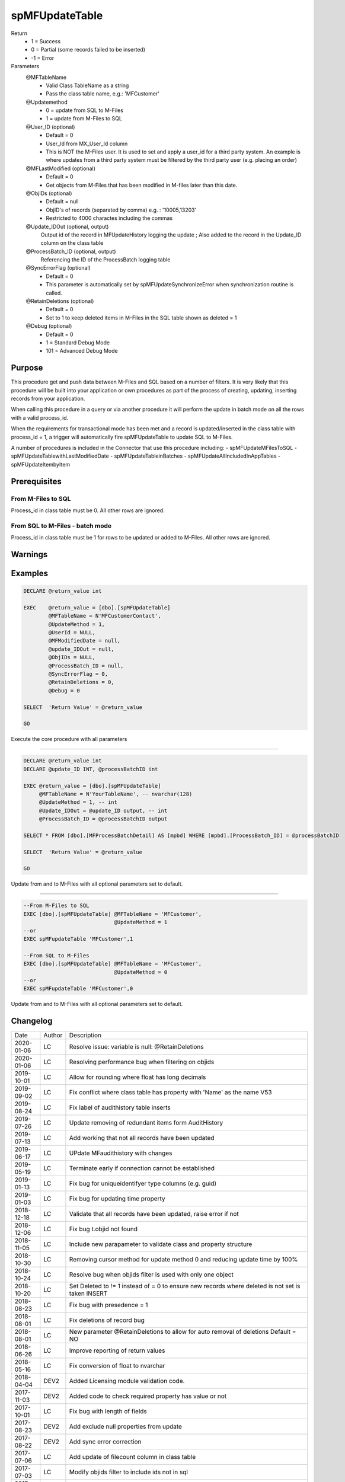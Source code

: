 
===============
spMFUpdateTable
===============

Return
  - 1 = Success
  - 0 = Partial (some records failed to be inserted)
  - -1 = Error
Parameters
  @MFTableName
    - Valid Class TableName as a string
    - Pass the class table name, e.g.: 'MFCustomer'
  @Updatemethod
    - 0 = update from SQL to M-Files
    - 1 = update from M-Files to SQL
  @User_ID (optional)
    - Default = 0
    - User_Id from MX_User_Id column
    - This is NOT the M-Files user.  It is used to set and apply a user_id for a third party system. An example is where updates from a third party system must be filtered by the third party user (e.g. placing an order)
  @MFLastModified (optional)
    - Default = 0
    - Get objects from M-Files that has been modified in M-files later than this date.
  @ObjIDs (optional)
    - Default = null
    - ObjID's of records (separated by comma) e.g. : '10005,13203'
    - Restricted to 4000 charactes including the commas
  @Update_IDOut (optional, output)
    Output id of the record in MFUpdateHistory logging the update ; Also added to the record in the Update_ID column on the class table
  @ProcessBatch_ID (optional, output)
    Referencing the ID of the ProcessBatch logging table
  @SyncErrorFlag (optional)
    - Default = 0
    - This parameter is automatically set by spMFUpdateSynchronizeError when synchronization routine is called.
  @RetainDeletions (optional)
    - Default = 0
    - Set to 1 to keep deleted items in M-Files in the SQL table shown as deleted = 1
  @Debug (optional)
    - Default = 0
    - 1 = Standard Debug Mode
    - 101 = Advanced Debug Mode

Purpose
=======

This procedure get and push data between M-Files and SQL based on a number of filters.  It is very likely that this procedure will be built into your application or own procedures as part of the process of creating, updating, inserting records from your application.

When calling this procedure in a query or via another procedure it will perform the update in batch mode on all the rows with a valid process_id.

When the requirements for transactional mode has been met and a record is updated/inserted in the class table with process_id = 1, a trigger will automatically fire spMFUpdateTable to update SQL to M-Files.

A number of procedures is included in the Connector that use this procedure including:
- spMFUpdateMFilesToSQL
- spMFUpdateTablewithLastModifiedDate
- spMFUpdateTableinBatches
- spMFUpdateAllIncludedInAppTables
- spMFUpdateItembyItem

Prerequisites
=============

From M-Files to SQL
-------------------
Process_id in class table must be 0. All other rows are ignored.


From SQL to M-Files - batch mode
--------------------------------
Process_id in class table must be 1 for rows to be updated or added to M-Files. All other rows are ignored.

Warnings
========

Examples
========

.. code:: sql

    DECLARE @return_value int

    EXEC    @return_value = [dbo].[spMFUpdateTable]
            @MFTableName = N'MFCustomerContact',
            @UpdateMethod = 1,
            @UserId = NULL,
            @MFModifiedDate = null,
            @update_IDOut = null,
            @ObjIDs = NULL,
            @ProcessBatch_ID = null,
            @SyncErrorFlag = 0,
            @RetainDeletions = 0,
            @Debug = 0

    SELECT  'Return Value' = @return_value

    GO

Execute the core procedure with all parameters

----

.. code:: sql

    DECLARE @return_value int
    DECLARE @update_ID INT, @processBatchID int

    EXEC @return_value = [dbo].[spMFUpdateTable]
         @MFTableName = N'YourTableName', -- nvarchar(128)
         @UpdateMethod = 1, -- int
         @Update_IDOut = @update_ID output, -- int
         @ProcessBatch_ID = @processBatchID output

    SELECT * FROM [dbo].[MFProcessBatchDetail] AS [mpbd] WHERE [mpbd].[ProcessBatch_ID] = @processBatchID

    SELECT  'Return Value' = @return_value

    GO

Update from and to M-Files with all optional parameters set to default.

----

.. code:: sql

    --From M-Files to SQL
    EXEC [dbo].[spMFUpdateTable] @MFTableName = 'MFCustomer',
                                 @UpdateMethod = 1
    --or
    EXEC spMFupdateTable 'MFCustomer',1

    --From SQL to M-Files
    EXEC [dbo].[spMFUpdateTable] @MFTableName = 'MFCustomer',
                                 @UpdateMethod = 0
    --or
    EXEC spMFupdateTable 'MFCustomer',0

Update from and to M-Files with all optional parameters set to default.

Changelog
=========

==========  =========  ========================================================
Date        Author     Description
----------  ---------  --------------------------------------------------------
2020-01-06  LC         Resolve issue: variable is null: @RetainDeletions
2020-01-06  LC         Resolving performance bug when filtering on objids  
2019-10-01  LC         Allow for rounding where float has long decimals
2019-09-02  LC         Fix conflict where class table has property with 'Name' as the name V53
2019-08-24  LC         Fix label of audithistory table inserts
2019-07-26  LC         Update removing of redundant items form AuditHistory
2019-07-13  LC         Add working that not all records have been updated
2019-06-17  LC         UPdate MFaudithistory with changes
2019-05-19  LC         Terminate early if connection cannot be established
2019-01-13  LC         Fix bug for uniqueidentifyer type columns (e.g. guid)
2019-01-03  LC         Fix bug for updating time property
2018-12-18  LC         Validate that all records have been updated, raise error if not
2018-12-06  LC         Fix bug t.objid not found
2018-11-05  LC         Include new parapameter to validate class and property structure
2018-10-30  LC         Removing cursor method for update method 0 and reducing update time by 100%
2018-10-24  LC         Resolve bug when objids filter is used with only one object
2018-10-20  LC         Set Deleted to != 1 instead of = 0 to ensure new records where deleted is not set is taken INSERT
2018-08-23  LC         Fix bug with presedence = 1
2018-08-01  LC         Fix deletions of record bug
2018-08-01  LC         New parameter @RetainDeletions to allow for auto removal of deletions Default = NO
2018-06-26  LC         Improve reporting of return values
2018-05-16  LC         Fix conversion of float to nvarchar
2018-04-04  DEV2       Added Licensing module validation code.
2017-11-03  DEV2       Added code to check required property has value or not
2017-10-01  LC         Fix bug with length of fields
2017-08-23  DEV2       Add exclude null properties from update
2017-08-22  DEV2       Add sync error correction
2017-07-06  LC         Add update of filecount column in class table
2017-07-03  LC         Modify objids filter to include ids not in sql
2017-06-22  LC         Add ability to modify external_id
2107-05-12  LC         Set processbatchdetail column detail
2016-10-10  LC         Change of name of settings table
2016-09-21  LC         Removed @UserName,@Password,@NetworkAddress and @VaultName parameters and fectch it as comma separated list in @VaultSettings parameter dbo.fnMFVaultSettings() function
2016-08-22  LC         Change objids to NVARCHAR(4000)
2016-08-22  LC         Update settings index
2016-08-20  LC         Add Update_ID as output paramter
2016-08-18  LC         Add defaults to parameters
2016-03-10  DEV2       New input variable added (@ObjIDs)
2016-03-10  DEV2       Input variable @FromCreateDate  changed to @MFModifiedDate
2016-02-22  LC         Improve debugging information; Remove is_template message when updatemethod = 1
2015-07-18  DEV2       New parameter add in spMFCreateObjectInternal
2015-06-30  DEV2       New error Tracing and Return Value as LeRoux instruction
2015-06-24  DEV2       Skip the object failed to update in M-Files
2015-04-23  DEV2       Removing Last modified & Last modified by from Update data
2015-04-16  DEV2       Adding update table details to MFUpdateHistory table
2015-04-08  DEV2       Deleting property value from M-Files (Task 57)
2019-12-31	DEV2	   New output parameter add in spMFCreateObjectInternal to return the checkout objects.
==========  =========  ========================================================

